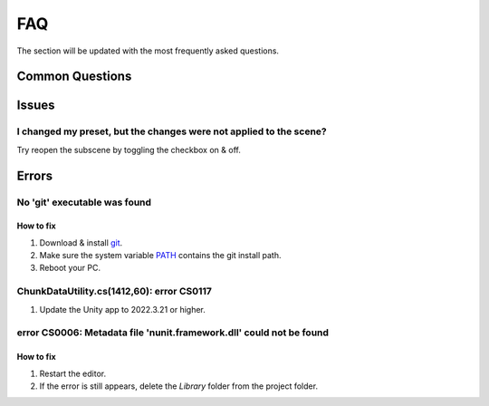 .. _faq:

FAQ
=====

The section will be updated with the most frequently asked questions.

Common Questions
-------------------

Issues
-------------------

I changed my preset, but the changes were not applied to the scene?
~~~~~~~~~~~~

Try reopen the subscene by toggling the checkbox on & off.

.. only:: builder_html

	.. image:: /images/faq/SceneReopen.gif

Errors
-------------------

.. _gitFix:

No 'git' executable was found
~~~~~~~~~~~~

How to fix
^^^^^^^^^^^^^^^^^^^^^^

#. Download & install `git <https://git-scm.com/download/>`_.
#. Make sure the system variable `PATH <https://www.java.com/en/download/help/path.html>`_ contains the git install path.
#. Reboot your PC.

ChunkDataUtility.cs(1412,60): error CS0117
~~~~~~~~~~~~

#. Update the Unity app to 2022.3.21 or higher.

.. _nunitFix:

error CS0006: Metadata file 'nunit.framework.dll' could not be found
~~~~~~~~~~~~

How to fix
^^^^^^^^^^^^^^^^^^^^^^

#. Restart the editor.
#. If the error is still appears, delete the `Library` folder from the project folder.